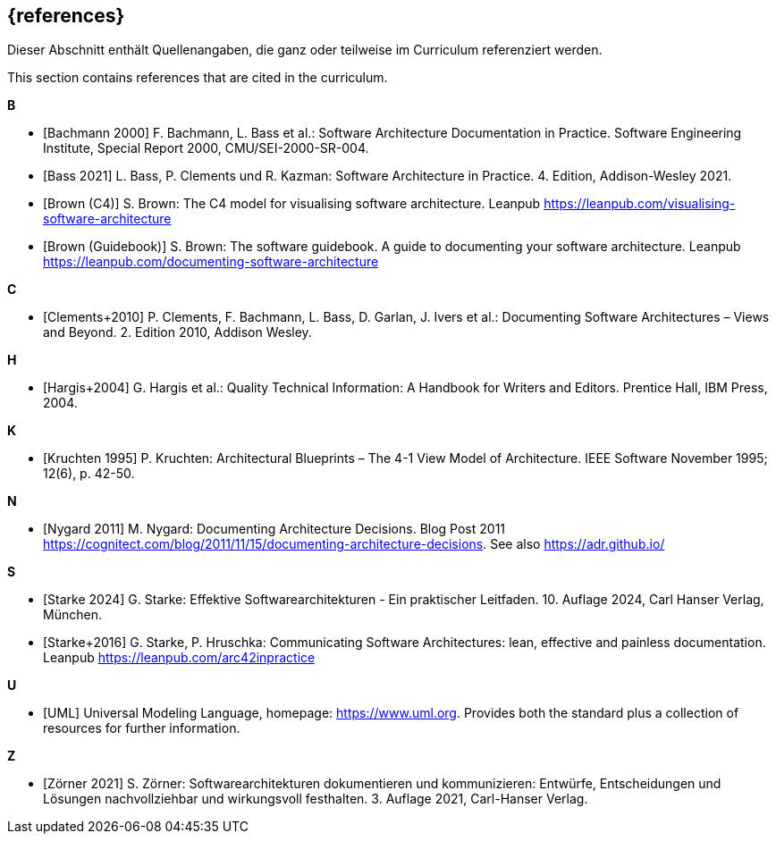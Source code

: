 // (c) iSAQB e.V. (https://isaqb.org)
// ===============================================

[bibliography]
== {references}

// tag::DE[]
Dieser Abschnitt enthält Quellenangaben, die ganz oder teilweise im Curriculum referenziert werden.
// end::DE[]

// tag::EN[]
This section contains references that are cited in the curriculum.
// end::EN[]

**B**

- [[[bachmann,Bachmann 2000]]] F. Bachmann, L. Bass et al.: Software Architecture Documentation in Practice. Software Engineering Institute, Special Report 2000, CMU/SEI-2000-SR-004.

- [[[bass,Bass 2021]]] L. Bass, P. Clements und R. Kazman: Software Architecture in Practice. 4. Edition, Addison-Wesley 2021.

- [[[brown-c4,Brown (C4)]]] S. Brown: The C4 model for visualising software architecture. Leanpub <https://leanpub.com/visualising-software-architecture>

- [[[brown-sg,Brown (Guidebook)]]] S. Brown: The software guidebook. A guide to documenting your software architecture. Leanpub <https://leanpub.com/documenting-software-architecture>

**C**

- [[[clements,Clements+2010]]] P. Clements, F. Bachmann, L. Bass, D. Garlan, J. Ivers et al.: Documenting Software Architectures – Views and Beyond. 2. Edition 2010, Addison Wesley.

**H**

- [[[hargis,Hargis+2004]]] G. Hargis et al.: Quality Technical Information: A Handbook for Writers and Editors. Prentice Hall, IBM Press, 2004.

**K**

- [[[kruchten,Kruchten 1995]]] P. Kruchten: Architectural Blueprints – The 4-1 View Model of Architecture. IEEE Software November 1995; 12(6), p. 42-50.

**N**

- [[[nygard,Nygard 2011]]] M. Nygard: Documenting Architecture Decisions. Blog Post 2011 https://cognitect.com/blog/2011/11/15/documenting-architecture-decisions. See also https://adr.github.io/

**S**

- [[[starke,Starke 2024]]] G. Starke: Effektive Softwarearchitekturen - Ein praktischer Leitfaden. 10. Auflage 2024, Carl Hanser Verlag, München.

- [[[starkehruschka,Starke+2016]]] G. Starke, P. Hruschka: Communicating Software Architectures: lean, effective and painless documentation.
Leanpub <https://leanpub.com/arc42inpractice>

**U**

- [[[UML,UML]]] Universal Modeling Language, homepage: <https://www.uml.org>. Provides both the standard plus a collection of resources for further information.

**Z**

- [[[zoerner, Zörner 2021]]] S. Zörner: Softwarearchitekturen dokumentieren und kommunizieren: Entwürfe, Entscheidungen und Lösungen nachvollziehbar und wirkungsvoll festhalten. 3. Auflage 2021, Carl-Hanser Verlag.
